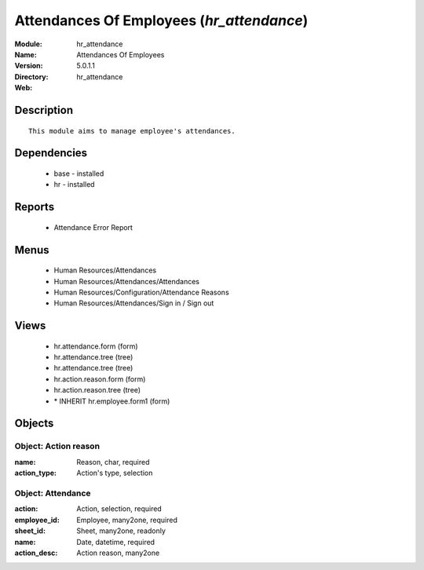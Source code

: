 
Attendances Of Employees (*hr_attendance*)
==========================================
:Module: hr_attendance
:Name: Attendances Of Employees
:Version: 5.0.1.1
:Directory: hr_attendance
:Web: 

Description
-----------

::

  This module aims to manage employee's attendances.

Dependencies
------------

 * base - installed
 * hr - installed

Reports
-------

 * Attendance Error Report

Menus
-------

 * Human Resources/Attendances
 * Human Resources/Attendances/Attendances
 * Human Resources/Configuration/Attendance Reasons
 * Human Resources/Attendances/Sign in / Sign out

Views
-----

 * hr.attendance.form (form)
 * hr.attendance.tree (tree)
 * hr.attendance.tree (tree)
 * hr.action.reason.form (form)
 * hr.action.reason.tree (tree)
 * \* INHERIT hr.employee.form1 (form)


Objects
-------

Object: Action reason
#####################



:name: Reason, char, required





:action_type: Action's type, selection




Object: Attendance
##################



:action: Action, selection, required





:employee_id: Employee, many2one, required





:sheet_id: Sheet, many2one, readonly





:name: Date, datetime, required





:action_desc: Action reason, many2one


